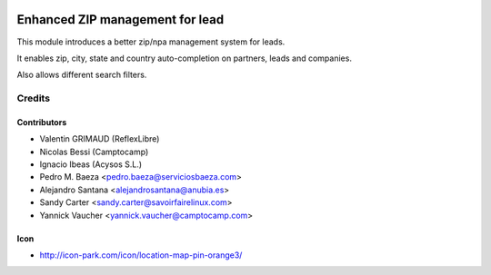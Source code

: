 .. image:: https://img.shields.io/badge/licence-AGPL--3-blue.svg
   :target: http://www.gnu.org/licenses/agpl-3.0-standalone.html
   :alt: License: AGPL-3

=======================
Enhanced ZIP management for lead
=======================

This module introduces a better zip/npa management system for leads.

It enables zip, city, state and country auto-completion on partners, leads and companies.

Also allows different search filters.


Credits
=======

Contributors
------------

* Valentin GRIMAUD (ReflexLibre)
* Nicolas Bessi (Camptocamp)
* Ignacio Ibeas (Acysos S.L.)
* Pedro M. Baeza <pedro.baeza@serviciosbaeza.com>
* Alejandro Santana <alejandrosantana@anubia.es>
* Sandy Carter <sandy.carter@savoirfairelinux.com>
* Yannick Vaucher <yannick.vaucher@camptocamp.com>

Icon
----
* http://icon-park.com/icon/location-map-pin-orange3/


